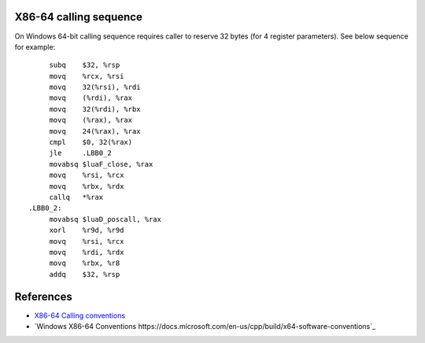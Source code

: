 X86-64 calling sequence
=======================

On Windows 64-bit calling sequence requires caller to reserve 32 bytes (for 4 register parameters). See below sequence for example::

        subq    $32, %rsp
        movq    %rcx, %rsi
        movq    32(%rsi), %rdi
        movq    (%rdi), %rax
        movq    32(%rdi), %rbx
        movq    (%rax), %rax
        movq    24(%rax), %rax
        cmpl    $0, 32(%rax)
        jle     .LBB0_2
        movabsq $luaF_close, %rax
        movq    %rsi, %rcx
        movq    %rbx, %rdx
        callq   *%rax
   .LBB0_2:
        movabsq $luaD_poscall, %rax
        xorl    %r9d, %r9d
        movq    %rsi, %rcx
        movq    %rdi, %rdx
        movq    %rbx, %r8
        addq    $32, %rsp

References
==========
* `X86-64 Calling conventions <https://en.wikipedia.org/wiki/X86_calling_conventions#x86-64_calling_conventions>`_
* `Windows X86-64 Conventions https://docs.microsoft.com/en-us/cpp/build/x64-software-conventions`_
